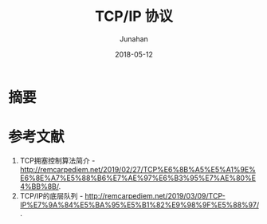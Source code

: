 # -*- mode: org; coding: utf-8; -*-
#+TITLE:              TCP/IP 协议
#+AUTHOR:             Junahan
#+EMAIL:              junahan@outlook.com 
#+DATE:               2018-05-12
#+LANGUAGE:           CN
#+OPTIONS:            H:3 num:t toc:t \n:nil @:t ::t |:t ^:t -:t f:t *:t <:t
#+OPTIONS:            TeX:t LaTeX:t skip:nil d:nil todo:t pri:nil tags:not-in-toc
#+INFOJS_OPT:         view:nil toc:nil ltoc:t mouse:underline buttons:0 path:http://orgmode.org/org-info.js
#+LICENSE:            CC BY 4.0

* 摘要


* 参考文献
1. TCP拥塞控制算法简介 - http://remcarpediem.net/2019/02/27/TCP%E6%8B%A5%E5%A1%9E%E6%8E%A7%E5%88%B6%E7%AE%97%E6%B3%95%E7%AE%80%E4%BB%8B/.
3. TCP/IP的底层队列 - http://remcarpediem.net/2019/03/09/TCP-IP%E7%9A%84%E5%BA%95%E5%B1%82%E9%98%9F%E5%88%97/.

